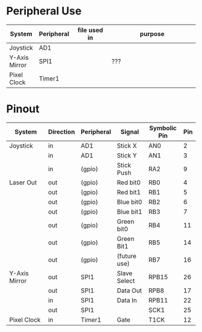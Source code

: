 #+STARTUP: align

* Peripheral Use
| <15>            | <10>       | <20>                 | <50>                                               |
| System          | Peripheral | file used in         | purpose                                            |
|-----------------+------------+----------------------+----------------------------------------------------|
| Joystick        | AD1        |                      |                                                    |
|-----------------+------------+----------------------+----------------------------------------------------|
| Y-Axis Mirror   | SPI1       |                      | ???                                                |
|-----------------+------------+----------------------+----------------------------------------------------|
| Pixel Clock     | Timer1     |                      |                                                    |
|-----------------+------------+----------------------+----------------------------------------------------|

* Pinout
| <15>            | <9>       | <10>       | <12>         | <12>         | <3> |
| System          | Direction | Peripheral | Signal       | Symbolic Pin | Pin |
|-----------------+-----------+------------+--------------+--------------+-----|
| Joystick        | in        | AD1        | Stick X      | AN0          |   2 |
|                 | in        | AD1        | Stick Y      | AN1          |   3 |
|                 | in        | (gpio)     | Stick Push   | RA2          |   9 |
|-----------------+-----------+------------+--------------+--------------+-----|
| Laser Out       | out       | (gpio)     | Red bit0     | RB0          |   4 |
|                 | out       | (gpio)     | Red bit1     | RB1          |   5 |
|                 | out       | (gpio)     | Blue bit0    | RB2          |   6 |
|                 | out       | (gpio)     | Blue bit1    | RB3          |   7 |
|                 | out       | (gpio)     | Green bit0   | RB4          |  11 |
|                 | out       | (gpio)     | Green Bit1   | RB5          |  14 |
|                 | out       | (gpio)     | (future use) | RB7          |  16 |
|-----------------+-----------+------------+--------------+--------------+-----|
| Y-Axis Mirror   | out       | SPI1       | Slave Select | RPB15        |  26 |
|                 | out       | SPI1       | Data Out     | RPB8         |  17 |
|                 | in        | SPI1       | Data In      | RPB11        |  22 |
|                 | out       | SPI1       |              | SCK1         |  25 |
|-----------------+-----------+------------+--------------+--------------+-----|
| Pixel Clock     | in        | Timer1     | Gate         | T1CK         |  12 |
|-----------------+-----------+------------+--------------+--------------+-----|
